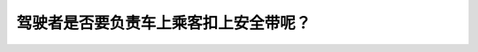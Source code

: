 .. raw:: html

   <div class="question-page">
   <div class="test-name">加拿大安省/多伦多G1驾照笔试题库(交通规则篇)｜带答案解析|2024版</div>

.. meta::
   :description: 驾驶者是否要负责车上乘客扣上安全带呢？
   :keywords: 安大略省驾驶知识, 安全带, 乘客安全, 法律责任

.. raw:: html

   <div class="question-card">


驾驶者是否要负责车上乘客扣上安全带呢？
======================================

.. raw:: html

   <hr>

.. raw:: html

   <div id="q22" class="quiz">
       <div class="option" id="q22-A" onclick="selectOption('q22', 'A', false)">
           A. 只是乘客在十六岁以上
       </div>
       <div class="option" id="q22-B" onclick="selectOption('q22', 'B', true)">
           B. 只是乘客在十六岁以下
       </div>
       <div class="option" id="q22-C" onclick="selectOption('q22', 'C', false)">
           C. 只是乘客在前面的座位
       </div>
       <div class="option" id="q22-D" onclick="selectOption('q22', 'D', false)">
           D. 只是乘客在十八岁以上
       </div>
       <p id="q22-result" class="result"></p>
   </div>

   <hr>

.. dropdown:: ►|explanation|

   驾驶者有法律责任确保16岁以下的乘客正确使用安全带。

.. raw:: html

   <div class="nav-buttons">
       <a href="q21.html" class="button">|prev_question|</a>
       <span class="page-indicator">22 / 105</span>
       <a href="q23.html" class="button">|next_question|</a>
   </div>
   </div>

   </div>
